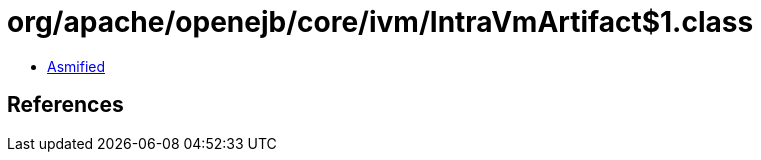 = org/apache/openejb/core/ivm/IntraVmArtifact$1.class

 - link:IntraVmArtifact$1-asmified.java[Asmified]

== References

